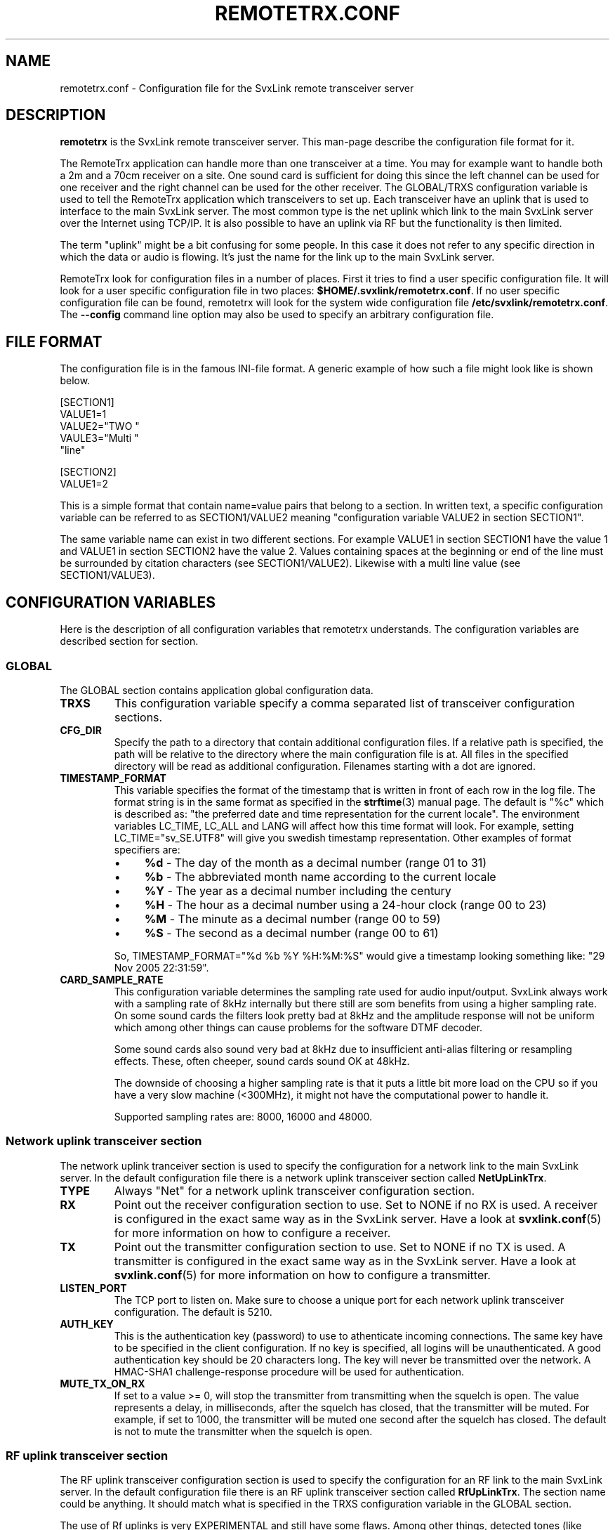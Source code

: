 .TH REMOTETRX.CONF 5 "MAY 2011" Linux "File Formats"
.
.SH NAME
.
remotetrx.conf \- Configuration file for the SvxLink remote transceiver server
.
.SH DESCRIPTION
.
.B remotetrx
is the SvxLink remote transceiver server. This man-page describe the
configuration file format for it.
.P
The RemoteTrx application can handle more than one transceiver at a time. You
may for example want to handle both a 2m and a 70cm receiver on a site. One
sound card is sufficient for doing this since the left channel can be used for
one receiver and the right channel can be used for the other receiver.
The GLOBAL/TRXS configuration variable is used to tell the RemoteTrx
application which transceivers to set up. Each transceiver have an uplink that
is used to interface to the main SvxLink server. The most common type is the net
uplink which link to the main SvxLink server over the Internet using TCP/IP.
It is also possible to have an uplink via RF but the functionality is then
limited.
.P
The term "uplink" might be a bit confusing for some people. In this case it does
not refer to any specific direction in which the data or audio is flowing. It's
just the name for the link up to the main SvxLink server.
.P
RemoteTrx look for configuration files in a number of places. First it tries to
find a user specific configuration file. It will look for a user specific
configuration file in two places:
.BR $HOME/.svxlink/remotetrx.conf .
If no user specific configuration file can be found, remotetrx will look
for the system wide configuration file
.BR /etc/svxlink/remotetrx.conf .
The
.B --config
command line option may also be used to specify an arbitrary configuration file.
.
.SH FILE FORMAT
.
The configuration file is in the famous INI-file format. A generic example of
how such a file might look like is shown below.

  [SECTION1]
  VALUE1=1
  VALUE2="TWO "
  VAULE3="Multi "
         "line"
  
  [SECTION2]
  VALUE1=2

This is a simple format that contain name=value pairs that belong to a section.
In written text, a specific configuration variable can be referred to as
SECTION1/VALUE2 meaning "configuration variable VALUE2 in section SECTION1".
.P
The same variable name can exist in two different sections. For example VALUE1
in section SECTION1 have the value 1 and VALUE1 in section SECTION2 have the
value 2. Values containing spaces at the beginning or end of the line must be
surrounded by citation characters (see SECTION1/VALUE2). Likewise with a multi
line value (see SECTION1/VALUE3).
.
.SH CONFIGURATION VARIABLES
.
Here is the description of all configuration variables that remotetrx
understands. The configuration variables are described section for section.
.
.SS GLOBAL
.
The GLOBAL section contains application global configuration data.
.TP
.B TRXS
This configuration variable specify a comma separated list of transceiver
configuration sections.
.TP
.B CFG_DIR
Specify the path to a directory that contain additional configuration files.
If a relative path is specified, the path will be relative to the directory
where the main configuration file is at. All files in the specified directory
will be read as additional configuration. Filenames starting with a dot are
ignored.
.TP
.B TIMESTAMP_FORMAT
This variable specifies the format of the timestamp that is written in front of
each row in the log file. The format string is in the same format as specified
in the
.BR strftime (3)
manual page. The default is "%c" which is described as: "the preferred date and
time representation for the current locale". The environment variables LC_TIME,
LC_ALL and LANG will affect how this time format will look. For example, setting
LC_TIME="sv_SE.UTF8" will give you swedish timestamp representation. Other
examples of format specifiers are:
.RS
.IP \(bu 4
.BR %d " - The day of the month as a decimal number (range 01 to 31)"
.IP \(bu 4
.BR %b " - The abbreviated month name according to the current locale"
.IP \(bu 4
.BR %Y " - The year as a decimal number including the century"
.IP \(bu 4
.BR %H " - The hour as a decimal number using a 24-hour clock (range 00 to 23)"
.IP \(bu 4
.BR %M " - The minute as a decimal number (range 00 to 59)"
.IP \(bu 4
.BR %S " - The second as a decimal number (range 00 to 61)"
.P
So, TIMESTAMP_FORMAT="%d %b %Y %H:%M:%S" would give a timestamp looking something like:
"29 Nov 2005 22:31:59".
.RE
.TP
.B CARD_SAMPLE_RATE
This configuration variable determines the sampling rate used for audio
input/output. SvxLink always work with a sampling rate of 8kHz internally but
there still are som benefits from using a higher sampling rate. On some sound
cards the filters look pretty bad at 8kHz and the amplitude response will not be
uniform which among other things can cause problems for the software DTMF
decoder.

Some sound cards also sound very bad at 8kHz due to insufficient
anti-alias filtering or resampling effects. These, often cheeper, sound cards
sound OK at 48kHz.

The downside of choosing a higher sampling rate is that it puts a little bit
more load on the CPU so if you have a very slow machine (<300MHz), it might not
have the computational power to handle it.

Supported sampling rates are: 8000, 16000 and 48000.
.
.SS Network uplink transceiver section
.
The network uplink tranceiver section is used to specify the configuration for a
network link to the main SvxLink server. In the default configuration file there
is a network uplink transceiver section called
.BR NetUpLinkTrx .
.TP
.B TYPE
Always "Net" for a network uplink transceiver configuration section.
.TP
.B RX
Point out the receiver configuration section to use. Set to NONE if no RX is
used. A receiver is configured in the exact same way as in the SvxLink server.
Have a look at
.BR svxlink.conf (5)
for more information on how to configure a receiver.
.TP
.B TX
Point out the transmitter configuration section to use. Set to NONE if no TX is
used. A transmitter is configured in the exact same way as in the SvxLink
server. Have a look at
.BR svxlink.conf (5)
for more information on how to configure a transmitter.
.TP
.B LISTEN_PORT
The TCP port to listen on. Make sure to choose a unique port for each
network uplink transceiver configuration. The default is 5210.
.TP
.B AUTH_KEY
This is the authentication key (password) to use to athenticate incoming
connections. The same key have to be specified in the client configuration.
If no key is specified, all logins will be unauthenticated. A good
authentication key should be 20 characters long.
The key will never be transmitted over the network. A HMAC-SHA1
challenge-response procedure will be used for authentication.
.TP
.B MUTE_TX_ON_RX
If set to a value >= 0, will stop the transmitter from transmitting when the
squelch is open. The value represents a delay, in milliseconds, after the
squelch has closed, that the transmitter will be muted. For example, if set
to 1000, the transmitter will be muted one second after the squelch has closed.
The default is not to mute the transmitter when the squelch is open.
.
.SS RF uplink transceiver section
.
The RF uplink transceiver configuration section is used to specify the
configuration for an RF link to the main SvxLink server. In the default
configuration file there is an RF uplink transceiver section called
.BR RfUpLinkTrx .
The section name could be anything. It should match what is specified in the
TRXS configuration variable in the GLOBAL section.
.P
The use of Rf uplinks is very EXPERIMENTAL and still have some flaws. Among
other things, detected tones (like CTCSS or 1750 tone burst) are not relayed and
all relayed DTMF tones are always 100ms long no matter how long the received
digit was. Signal level measurements are not relayed either.
.P
Any way, it's used to link remote receivers coming in on the Internet to a site
that do not have access to Internet.
.TP
.B TYPE
Always "RF" for an RF uplink transceiver configuration section.
.TP
.B RX
Point out the receiver configuration section to use. Set to NONE if no RX is
used. A receiver is configured in the exact same way as in the SvxLink server.
Have a look at
.BR svxlink.conf (5)
for more information on how to configure a receiver.
.TP
.B TX
Point out the transmitter configuration section to use. Set to NONE if no TX is
used. A transmitter is configured in the exact same way as in the SvxLink
server. Have a look at
.BR svxlink.conf (5)
for more information on how to configure a transmitter.
.TP
.B UPLINK_TX
Point out the uplink transmitter configuration section to use. The configuration
for an uplink transmitter looks exactly the same as for any other transmitter.
In the default configuration file there is an uplink transmitter configuration
section called
.BR UplinkTx .
.TP
.B UPLINK_RX
Point out the uplink receiver configuration section to use. The configuration
for an uplink receiver looks exactly the same as for any other receiver.
In the default configuration file there is an uplink receiver configuration
section called
.BR UplinkRx .
.TP
.B MUTE_UPLINK_RX_ON_TX
Specify if the link receiver should be muted or not when the link transmitter is
transmitting. Set it to 0 if a full duplex link is desired. Default is 1.
.TP
.B LOOP_RX_TO_TX
Set to 1 to loop incoming RX audio (not link RX) directly to the TX (not link
TX). You figure out when to use it. Default is 0.
.TP
.B FALLBACK_REPEATER
This function is useful if running RemoteTrx as both RX and TX for a repeater.
If the connection to the SvxLink base station is lost due to network errors, the
RemoteTrx provides a very basic repeater function (SQLELCH controlled) until the
the connection has been established again. Set to 1 to enable this function
or set to 0 to disable it. Default is 0.
.
.SH FILES
.
.TP
.IR /etc/svxlink/remotetrx.conf " (or deprecated " /etc/remotetrx.conf ")"
The system wide configuration file.
.TP
.IR ~/.svxlink/remotetrx.conf
Per user configuration file.
.TP
.I /etc/svxlink/remotetrx.d/*
Additional configuration files.
.
.SH AUTHOR
.
Tobias Blomberg (SM0SVX) <sm0svx at users dot sourceforge dot net>
.
.SH "SEE ALSO"
.
.BR svxlink (1),
.BR svxlink.conf (1),
.BR remotetrx (1),
.BR siglevdetcal (1)
